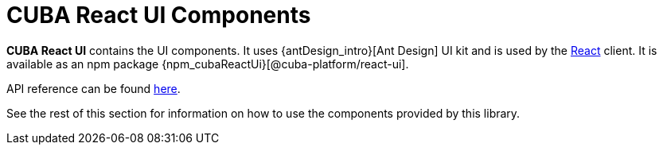 = CUBA React UI Components

*CUBA React UI* contains the UI components. It uses {antDesign_intro}[Ant Design] UI kit and is used by the xref:client-react:starter-guide.adoc[React] client. It is available as an npm package {npm_cubaReactUi}[@cuba-platform/react-ui].

API reference can be found link:api-reference/cuba-react-ui/index.html[here].

See the rest of this section for information on how to use the components provided by this library.
